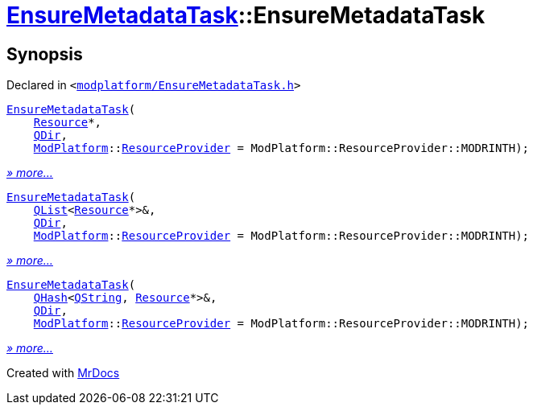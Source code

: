 [#EnsureMetadataTask-2constructor]
= xref:EnsureMetadataTask.adoc[EnsureMetadataTask]::EnsureMetadataTask
:relfileprefix: ../
:mrdocs:


== Synopsis

Declared in `&lt;https://github.com/PrismLauncher/PrismLauncher/blob/develop/launcher/modplatform/EnsureMetadataTask.h#L18[modplatform&sol;EnsureMetadataTask&period;h]&gt;`

[source,cpp,subs="verbatim,replacements,macros,-callouts"]
----
xref:EnsureMetadataTask/2constructor-0d.adoc[EnsureMetadataTask](
    xref:Resource.adoc[Resource]*,
    xref:QDir.adoc[QDir],
    xref:ModPlatform.adoc[ModPlatform]::xref:ModPlatform/ResourceProvider.adoc[ResourceProvider] = ModPlatform&colon;&colon;ResourceProvider&colon;&colon;MODRINTH);
----

[.small]#xref:EnsureMetadataTask/2constructor-0d.adoc[_» more..._]#

[source,cpp,subs="verbatim,replacements,macros,-callouts"]
----
xref:EnsureMetadataTask/2constructor-0a.adoc[EnsureMetadataTask](
    xref:QList.adoc[QList]&lt;xref:Resource.adoc[Resource]*&gt;&,
    xref:QDir.adoc[QDir],
    xref:ModPlatform.adoc[ModPlatform]::xref:ModPlatform/ResourceProvider.adoc[ResourceProvider] = ModPlatform&colon;&colon;ResourceProvider&colon;&colon;MODRINTH);
----

[.small]#xref:EnsureMetadataTask/2constructor-0a.adoc[_» more..._]#

[source,cpp,subs="verbatim,replacements,macros,-callouts"]
----
xref:EnsureMetadataTask/2constructor-06.adoc[EnsureMetadataTask](
    xref:QHash.adoc[QHash]&lt;xref:QString.adoc[QString], xref:Resource.adoc[Resource]*&gt;&,
    xref:QDir.adoc[QDir],
    xref:ModPlatform.adoc[ModPlatform]::xref:ModPlatform/ResourceProvider.adoc[ResourceProvider] = ModPlatform&colon;&colon;ResourceProvider&colon;&colon;MODRINTH);
----

[.small]#xref:EnsureMetadataTask/2constructor-06.adoc[_» more..._]#



[.small]#Created with https://www.mrdocs.com[MrDocs]#
